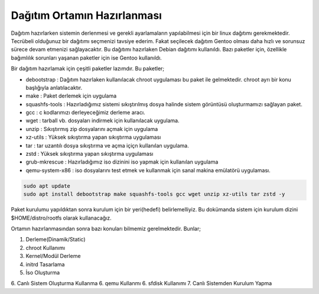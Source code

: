 Dağıtım Ortamın Hazırlanması
++++++++++++++++++++++++++++

Dağıtım hazırlarken sistemin derlenmesi ve gerekli ayarlamaların yapılabilmesi için bir linux dağıtımı gerekmektedir. Tecrübeli olduğunuz bir dağıtımı seçmenizi tavsiye ederim. Fakat seçilecek dağıtım Gentoo olması daha hızlı ve sorunsuz sürece devam etmenizi sağlayacaktır.
Bu dağıtımı hazırlaken Debian dağıtımı kullanıldı. Bazı paketler için, özellikle bağımlılık sorunları yaşanan paketler için ise Gentoo kullanıldı.

Bir dağıtım hazırlamak için çeşitli paketler lazımdır. Bu paketler;

- debootstrap	: Dağıtım hazırlaken kullanılacak chroot uygulaması bu paket ile gelmektedir. chroot ayrı bir konu başlığıyla anlatılacaktır.
- make		: Paket derlemek için uygulama
- squashfs-tools	: Hazırladığımız sistemi sıkıştırılmış dosya halinde sistem görüntüsü oluşturmamızı sağlayan paket.
- gcc		: c kodlarımızı derleyeceğimiz derleme aracı.
- wget		: tarball vb. dosyaları indirmek için kullanılacak uygulama.
- unzip		: Sıkıştırmış zip dosyalarını açmak için uygulama
- xz-utils	: Yüksek sıkıştırma yapan sıkıştırma uygulaması
- tar		: tar uzantılı dosya sıkıştırma ve açma içiçn kullanılan uygulama.
- zstd		: Yüksek sıkıştırma yapan sıkıştırma uygulaması 
- grub-mkrescue : Hazırladığımız iso dizinini iso yapmak için kullanılan uygulama
- qemu-system-x86	: iso dosyalarını test etmek ve kullanmak için sanal makina emülatörü uygulaması.


.. code-block:: shell

	sudo apt update
	sudo apt install debootstrap make squashfs-tools gcc wget unzip xz-utils tar zstd -y

Paket kurulumu yapıldıktan sonra kurulum için bir yeri(hedefi) belirlemelliyiz. Bu dokümanda sistem için kurulum dizini $HOME/distro/rootfs olarak kullanacağız.

Ortamın hazırlanmasından sonra bazı konuları bilmemiz gerelmektedir. Bunlar;

1. Derleme(Dinamik/Static)
2. chroot Kullanımı
3. Kernel/Modül Derleme
4. initrd Tasarlama
5. İso Oluşturma
6. Canlı Sistem Oluşturma Kullanma
6. qemu Kullanmı
6. sfdisk Kullanımı
7. Canlı Sistemden Kurulum Yapma


.. raw:: pdf

   PageBreak

